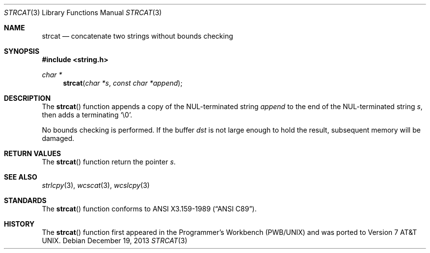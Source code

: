 .\"	$OpenBSD: src/lib/libc/string/strcat.3,v 1.17 2014/04/19 11:30:40 deraadt Exp $
.\"
.\" Copyright (c) 1990, 1991 The Regents of the University of California.
.\" All rights reserved.
.\"
.\" This code is derived from software contributed to Berkeley by
.\" Chris Torek and the American National Standards Committee X3,
.\" on Information Processing Systems.
.\"
.\" Redistribution and use in source and binary forms, with or without
.\" modification, are permitted provided that the following conditions
.\" are met:
.\" 1. Redistributions of source code must retain the above copyright
.\"    notice, this list of conditions and the following disclaimer.
.\" 2. Redistributions in binary form must reproduce the above copyright
.\"    notice, this list of conditions and the following disclaimer in the
.\"    documentation and/or other materials provided with the distribution.
.\" 3. Neither the name of the University nor the names of its contributors
.\"    may be used to endorse or promote products derived from this software
.\"    without specific prior written permission.
.\"
.\" THIS SOFTWARE IS PROVIDED BY THE REGENTS AND CONTRIBUTORS ``AS IS'' AND
.\" ANY EXPRESS OR IMPLIED WARRANTIES, INCLUDING, BUT NOT LIMITED TO, THE
.\" IMPLIED WARRANTIES OF MERCHANTABILITY AND FITNESS FOR A PARTICULAR PURPOSE
.\" ARE DISCLAIMED.  IN NO EVENT SHALL THE REGENTS OR CONTRIBUTORS BE LIABLE
.\" FOR ANY DIRECT, INDIRECT, INCIDENTAL, SPECIAL, EXEMPLARY, OR CONSEQUENTIAL
.\" DAMAGES (INCLUDING, BUT NOT LIMITED TO, PROCUREMENT OF SUBSTITUTE GOODS
.\" OR SERVICES; LOSS OF USE, DATA, OR PROFITS; OR BUSINESS INTERRUPTION)
.\" HOWEVER CAUSED AND ON ANY THEORY OF LIABILITY, WHETHER IN CONTRACT, STRICT
.\" LIABILITY, OR TORT (INCLUDING NEGLIGENCE OR OTHERWISE) ARISING IN ANY WAY
.\" OUT OF THE USE OF THIS SOFTWARE, EVEN IF ADVISED OF THE POSSIBILITY OF
.\" SUCH DAMAGE.
.\"
.Dd $Mdocdate: December 19 2013 $
.Dt STRCAT 3
.Os
.Sh NAME
.Nm strcat
.Nd concatenate two strings without bounds checking
.Sh SYNOPSIS
.In string.h
.Ft char *
.Fn strcat "char *s" "const char *append"
.Sh DESCRIPTION
The
.Fn strcat
function appends a copy of the NUL-terminated string
.Fa append
to the end of the NUL-terminated string
.Fa s ,
then adds a terminating
.Ql \e0 .
.Pp
No bounds checking is performed.
If the buffer
.Fa dst
is not large enough to hold the result,
subsequent memory will be damaged.
.Sh RETURN VALUES
The
.Fn strcat
function return the pointer
.Fa s .
.Sh SEE ALSO
.Xr strlcpy 3 ,
.Xr wcscat 3 ,
.Xr wcslcpy 3
.Sh STANDARDS
The
.Fn strcat
function conforms to
.St -ansiC .
.Sh HISTORY
The
.Fn strcat
function first appeared in the Programmer's Workbench (PWB/UNIX)
and was ported to
.At v7 .

